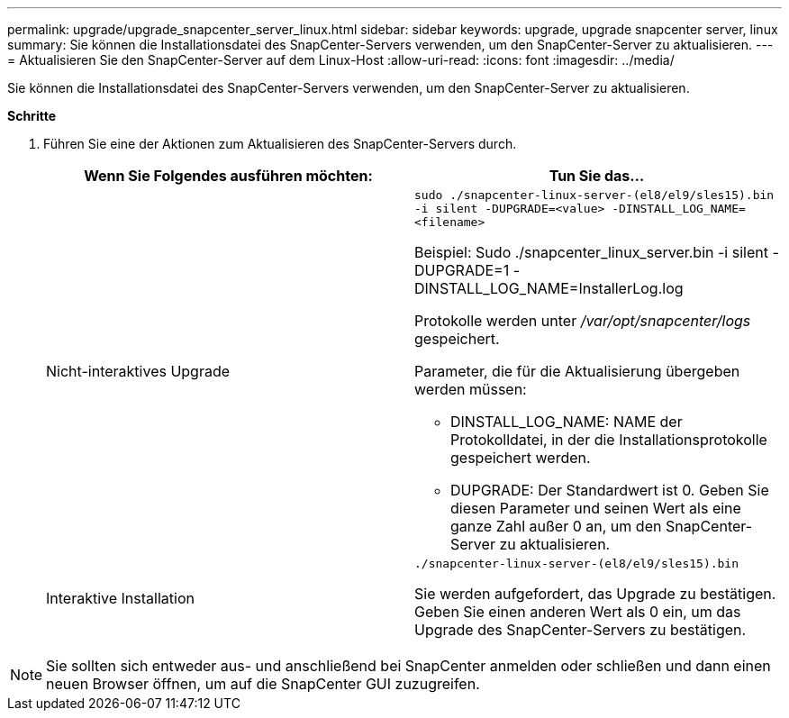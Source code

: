---
permalink: upgrade/upgrade_snapcenter_server_linux.html 
sidebar: sidebar 
keywords: upgrade, upgrade snapcenter server, linux 
summary: Sie können die Installationsdatei des SnapCenter-Servers verwenden, um den SnapCenter-Server zu aktualisieren. 
---
= Aktualisieren Sie den SnapCenter-Server auf dem Linux-Host
:allow-uri-read: 
:icons: font
:imagesdir: ../media/


[role="lead"]
Sie können die Installationsdatei des SnapCenter-Servers verwenden, um den SnapCenter-Server zu aktualisieren.

*Schritte*

. Führen Sie eine der Aktionen zum Aktualisieren des SnapCenter-Servers durch.
+
|===
| Wenn Sie Folgendes ausführen möchten: | Tun Sie das... 


 a| 
Nicht-interaktives Upgrade
 a| 
`sudo ./snapcenter-linux-server-(el8/el9/sles15).bin -i silent -DUPGRADE=<value> -DINSTALL_LOG_NAME=<filename>`

Beispiel: Sudo ./snapcenter_linux_server.bin -i silent -DUPGRADE=1 -DINSTALL_LOG_NAME=InstallerLog.log

Protokolle werden unter _/var/opt/snapcenter/logs_ gespeichert.

Parameter, die für die Aktualisierung übergeben werden müssen:

** DINSTALL_LOG_NAME: NAME der Protokolldatei, in der die Installationsprotokolle gespeichert werden.
** DUPGRADE: Der Standardwert ist 0. Geben Sie diesen Parameter und seinen Wert als eine ganze Zahl außer 0 an, um den SnapCenter-Server zu aktualisieren.




 a| 
Interaktive Installation
 a| 
`./snapcenter-linux-server-(el8/el9/sles15).bin`

Sie werden aufgefordert, das Upgrade zu bestätigen. Geben Sie einen anderen Wert als 0 ein, um das Upgrade des SnapCenter-Servers zu bestätigen.

|===



NOTE: Sie sollten sich entweder aus- und anschließend bei SnapCenter anmelden oder schließen und dann einen neuen Browser öffnen, um auf die SnapCenter GUI zuzugreifen.
